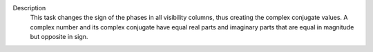 Description
   This task changes the sign of the phases in all visibility
   columns, thus creating the complex conjugate values. A complex
   number and its complex conjugate have equal real parts and
   imaginary parts that are equal in magnitude but opposite in sign.
